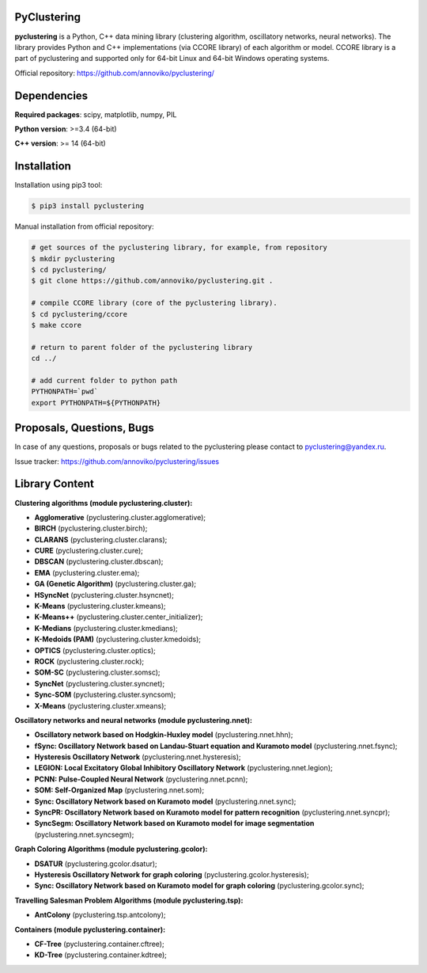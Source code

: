 |Build Status Linux| |Build Status Win| |Coverage Status| |Code
Quality| |Documentation| |DOI| 

PyClustering
============

**pyclustering** is a Python, C++ data mining library (clustering
algorithm, oscillatory networks, neural networks). The library provides
Python and C++ implementations (via CCORE library) of each algorithm or
model. CCORE library is a part of pyclustering and supported only for
64-bit Linux and 64-bit Windows operating systems.

Official repository: https://github.com/annoviko/pyclustering/

Dependencies
============

**Required packages**: scipy, matplotlib, numpy, PIL

**Python version**: >=3.4 (64-bit)

**C++ version**: >= 14 (64-bit)

Installation
============

Installation using pip3 tool:

.. code:: bash

    $ pip3 install pyclustering

Manual installation from official repository:

.. code:: bash

    # get sources of the pyclustering library, for example, from repository
    $ mkdir pyclustering
    $ cd pyclustering/
    $ git clone https://github.com/annoviko/pyclustering.git .

    # compile CCORE library (core of the pyclustering library).
    $ cd pyclustering/ccore
    $ make ccore

    # return to parent folder of the pyclustering library
    cd ../

    # add current folder to python path
    PYTHONPATH=`pwd`
    export PYTHONPATH=${PYTHONPATH}


Proposals, Questions, Bugs
==========================

In case of any questions, proposals or bugs related to the pyclustering
please contact to pyclustering@yandex.ru.

Issue tracker: https://github.com/annoviko/pyclustering/issues


Library Content
===============

**Clustering algorithms (module pyclustering.cluster):** 

- **Agglomerative** (pyclustering.cluster.agglomerative);
- **BIRCH** (pyclustering.cluster.birch);
- **CLARANS** (pyclustering.cluster.clarans);
- **CURE** (pyclustering.cluster.cure);
- **DBSCAN** (pyclustering.cluster.dbscan);
- **EMA** (pyclustering.cluster.ema);
- **GA (Genetic Algorithm)** (pyclustering.cluster.ga);
- **HSyncNet** (pyclustering.cluster.hsyncnet);
- **K-Means** (pyclustering.cluster.kmeans);
- **K-Means++** (pyclustering.cluster.center_initializer);
- **K-Medians** (pyclustering.cluster.kmedians);
- **K-Medoids (PAM)** (pyclustering.cluster.kmedoids);
- **OPTICS** (pyclustering.cluster.optics);
- **ROCK** (pyclustering.cluster.rock);
- **SOM-SC** (pyclustering.cluster.somsc);
- **SyncNet** (pyclustering.cluster.syncnet);
- **Sync-SOM** (pyclustering.cluster.syncsom);
- **X-Means** (pyclustering.cluster.xmeans);


**Oscillatory networks and neural networks (module pyclustering.nnet):**

- **Oscillatory network based on Hodgkin-Huxley model** (pyclustering.nnet.hhn);
- **fSync: Oscillatory Network based on Landau-Stuart equation and Kuramoto model** (pyclustering.nnet.fsync);
- **Hysteresis Oscillatory Network** (pyclustering.nnet.hysteresis);
- **LEGION: Local Excitatory Global Inhibitory Oscillatory Network** (pyclustering.nnet.legion);
- **PCNN: Pulse-Coupled Neural Network** (pyclustering.nnet.pcnn);
- **SOM: Self-Organized Map** (pyclustering.nnet.som);
- **Sync: Oscillatory Network based on Kuramoto model** (pyclustering.nnet.sync);
- **SyncPR: Oscillatory Network based on Kuramoto model for pattern recognition** (pyclustering.nnet.syncpr);
- **SyncSegm: Oscillatory Network based on Kuramoto model for image segmentation** (pyclustering.nnet.syncsegm);

**Graph Coloring Algorithms (module pyclustering.gcolor):**

- **DSATUR** (pyclustering.gcolor.dsatur);
- **Hysteresis Oscillatory Network for graph coloring** (pyclustering.gcolor.hysteresis);
- **Sync: Oscillatory Network based on Kuramoto model for graph coloring** (pyclustering.gcolor.sync);

**Travelling Salesman Problem Algorithms (module pyclustering.tsp):**

- **AntColony** (pyclustering.tsp.antcolony);

**Containers (module pyclustering.container):**

- **CF-Tree** (pyclustering.container.cftree);
- **KD-Tree** (pyclustering.container.kdtree);


.. |Build Status Linux| image:: https://travis-ci.org/annoviko/pyclustering.svg?branch=master
   :target: https://travis-ci.org/annoviko/pyclustering
.. |Build Status Win| image:: https://ci.appveyor.com/api/projects/status/4uly2exfp49emwn0/branch/master?svg=true
   :target: https://ci.appveyor.com/project/annoviko/pyclustering/branch/master
.. |Coverage Status| image:: https://coveralls.io/repos/github/annoviko/pyclustering/badge.svg?branch=master&ts=1
   :target: https://coveralls.io/github/annoviko/pyclustering?branch=master
.. |Code Quality| image:: https://scrutinizer-ci.com/g/annoviko/pyclustering/badges/quality-score.png?b=master
   :target: https://scrutinizer-ci.com/g/annoviko/pyclustering/?branch=master
.. |Documentation| image:: https://codedocs.xyz/annoviko/pyclustering.svg
   :target: https://codedocs.xyz/annoviko/pyclustering/
.. |DOI| image:: https://zenodo.org/badge/DOI/10.5281/zenodo.1026162.svg
   :target: https://doi.org/10.5281/zenodo.1026162
